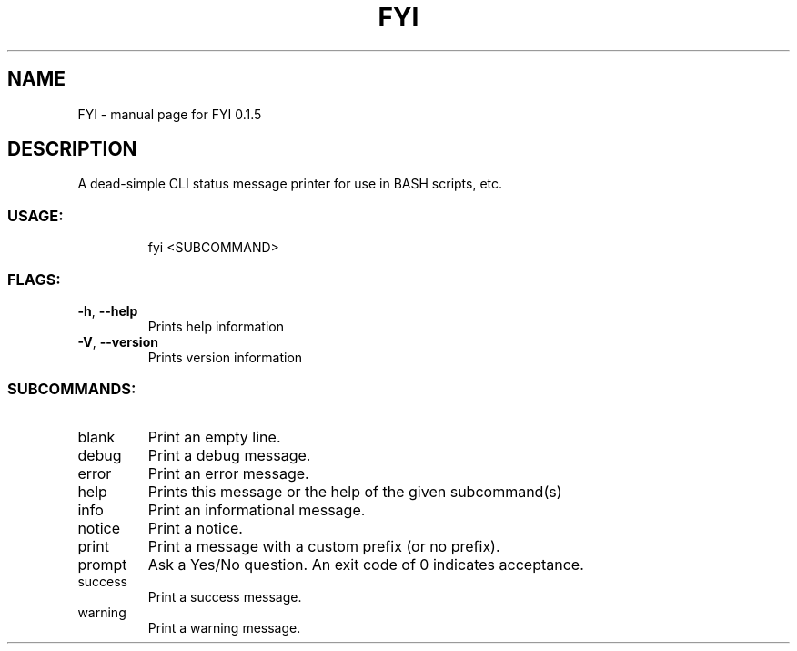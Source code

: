 .\" DO NOT MODIFY THIS FILE!  It was generated by help2man 1.47.8.
.TH FYI "1" "April 2020" "FYI 0.1.5" "User Commands"
.SH NAME
FYI \- manual page for FYI 0.1.5
.SH DESCRIPTION
A dead\-simple CLI status message printer for use in BASH scripts, etc.
.SS "USAGE:"
.IP
fyi <SUBCOMMAND>
.SS "FLAGS:"
.TP
\fB\-h\fR, \fB\-\-help\fR
Prints help information
.TP
\fB\-V\fR, \fB\-\-version\fR
Prints version information
.SS "SUBCOMMANDS:"
.TP
blank
Print an empty line.
.TP
debug
Print a debug message.
.TP
error
Print an error message.
.TP
help
Prints this message or the help of the given subcommand(s)
.TP
info
Print an informational message.
.TP
notice
Print a notice.
.TP
print
Print a message with a custom prefix (or no prefix).
.TP
prompt
Ask a Yes/No question. An exit code of 0 indicates acceptance.
.TP
success
Print a success message.
.TP
warning
Print a warning message.
